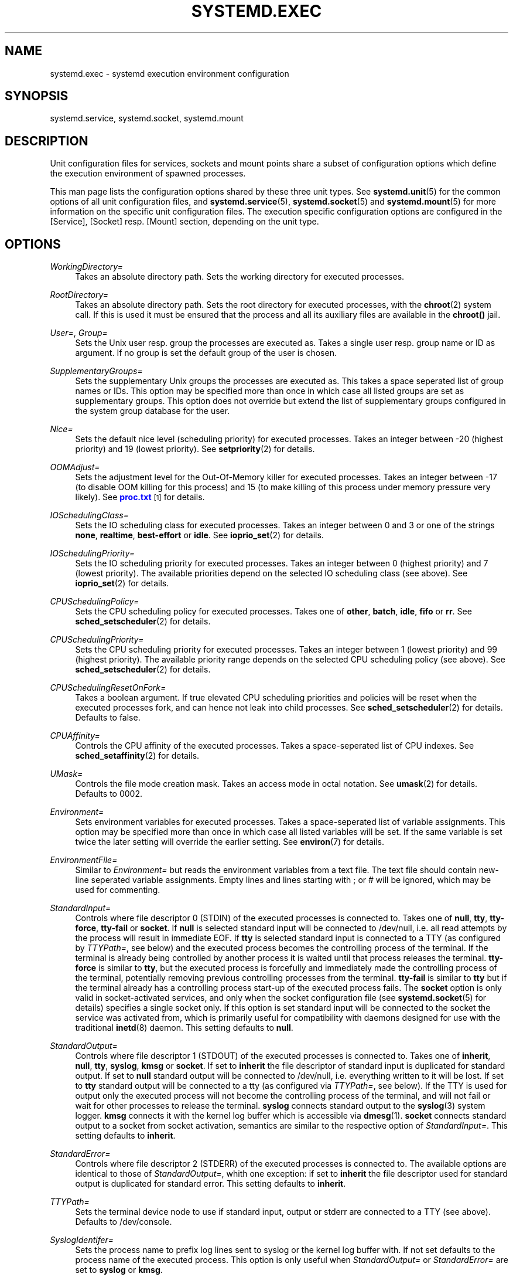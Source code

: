 '\" t
.\"     Title: systemd.exec
.\"    Author: Lennart Poettering <lennart@poettering.net>
.\" Generator: DocBook XSL Stylesheets v1.75.2 <http://docbook.sf.net/>
.\"      Date: 08/25/2010
.\"    Manual: systemd.exec
.\"    Source: systemd
.\"  Language: English
.\"
.TH "SYSTEMD\&.EXEC" "5" "08/25/2010" "systemd" "systemd.exec"
.\" -----------------------------------------------------------------
.\" * set default formatting
.\" -----------------------------------------------------------------
.\" disable hyphenation
.nh
.\" disable justification (adjust text to left margin only)
.ad l
.\" -----------------------------------------------------------------
.\" * MAIN CONTENT STARTS HERE *
.\" -----------------------------------------------------------------
.SH "NAME"
systemd.exec \- systemd execution environment configuration
.SH "SYNOPSIS"
.PP
systemd\&.service,
systemd\&.socket,
systemd\&.mount
.SH "DESCRIPTION"
.PP
Unit configuration files for services, sockets and mount points share a subset of configuration options which define the execution environment of spawned processes\&.
.PP
This man page lists the configuration options shared by these three unit types\&. See
\fBsystemd.unit\fR(5)
for the common options of all unit configuration files, and
\fBsystemd.service\fR(5),
\fBsystemd.socket\fR(5)
and
\fBsystemd.mount\fR(5)
for more information on the specific unit configuration files\&. The execution specific configuration options are configured in the [Service], [Socket] resp\&. [Mount] section, depending on the unit type\&.
.SH "OPTIONS"
.PP
\fIWorkingDirectory=\fR
.RS 4
Takes an absolute directory path\&. Sets the working directory for executed processes\&.
.RE
.PP
\fIRootDirectory=\fR
.RS 4
Takes an absolute directory path\&. Sets the root directory for executed processes, with the
\fBchroot\fR(2)
system call\&. If this is used it must be ensured that the process and all its auxiliary files are available in the
\fBchroot()\fR
jail\&.
.RE
.PP
\fIUser=\fR, \fIGroup=\fR
.RS 4
Sets the Unix user resp\&. group the processes are executed as\&. Takes a single user resp\&. group name or ID as argument\&. If no group is set the default group of the user is chosen\&.
.RE
.PP
\fISupplementaryGroups=\fR
.RS 4
Sets the supplementary Unix groups the processes are executed as\&. This takes a space seperated list of group names or IDs\&. This option may be specified more than once in which case all listed groups are set as supplementary groups\&. This option does not override but extend the list of supplementary groups configured in the system group database for the user\&.
.RE
.PP
\fINice=\fR
.RS 4
Sets the default nice level (scheduling priority) for executed processes\&. Takes an integer between \-20 (highest priority) and 19 (lowest priority)\&. See
\fBsetpriority\fR(2)
for details\&.
.RE
.PP
\fIOOMAdjust=\fR
.RS 4
Sets the adjustment level for the Out\-Of\-Memory killer for executed processes\&. Takes an integer between \-17 (to disable OOM killing for this process) and 15 (to make killing of this process under memory pressure very likely)\&. See
\m[blue]\fBproc\&.txt\fR\m[]\&\s-2\u[1]\d\s+2
for details\&.
.RE
.PP
\fIIOSchedulingClass=\fR
.RS 4
Sets the IO scheduling class for executed processes\&. Takes an integer between 0 and 3 or one of the strings
\fBnone\fR,
\fBrealtime\fR,
\fBbest\-effort\fR
or
\fBidle\fR\&. See
\fBioprio_set\fR(2)
for details\&.
.RE
.PP
\fIIOSchedulingPriority=\fR
.RS 4
Sets the IO scheduling priority for executed processes\&. Takes an integer between 0 (highest priority) and 7 (lowest priority)\&. The available priorities depend on the selected IO scheduling class (see above)\&. See
\fBioprio_set\fR(2)
for details\&.
.RE
.PP
\fICPUSchedulingPolicy=\fR
.RS 4
Sets the CPU scheduling policy for executed processes\&. Takes one of
\fBother\fR,
\fBbatch\fR,
\fBidle\fR,
\fBfifo\fR
or
\fBrr\fR\&. See
\fBsched_setscheduler\fR(2)
for details\&.
.RE
.PP
\fICPUSchedulingPriority=\fR
.RS 4
Sets the CPU scheduling priority for executed processes\&. Takes an integer between 1 (lowest priority) and 99 (highest priority)\&. The available priority range depends on the selected CPU scheduling policy (see above)\&. See
\fBsched_setscheduler\fR(2)
for details\&.
.RE
.PP
\fICPUSchedulingResetOnFork=\fR
.RS 4
Takes a boolean argument\&. If true elevated CPU scheduling priorities and policies will be reset when the executed processes fork, and can hence not leak into child processes\&. See
\fBsched_setscheduler\fR(2)
for details\&. Defaults to false\&.
.RE
.PP
\fICPUAffinity=\fR
.RS 4
Controls the CPU affinity of the executed processes\&. Takes a space\-seperated list of CPU indexes\&. See
\fBsched_setaffinity\fR(2)
for details\&.
.RE
.PP
\fIUMask=\fR
.RS 4
Controls the file mode creation mask\&. Takes an access mode in octal notation\&. See
\fBumask\fR(2)
for details\&. Defaults to 0002\&.
.RE
.PP
\fIEnvironment=\fR
.RS 4
Sets environment variables for executed processes\&. Takes a space\-seperated list of variable assignments\&. This option may be specified more than once in which case all listed variables will be set\&. If the same variable is set twice the later setting will override the earlier setting\&. See
\fBenviron\fR(7)
for details\&.
.RE
.PP
\fIEnvironmentFile=\fR
.RS 4
Similar to
\fIEnvironment=\fR
but reads the environment variables from a text file\&. The text file should contain new\-line seperated variable assignments\&. Empty lines and lines starting with ; or # will be ignored, which may be used for commenting\&.
.RE
.PP
\fIStandardInput=\fR
.RS 4
Controls where file descriptor 0 (STDIN) of the executed processes is connected to\&. Takes one of
\fBnull\fR,
\fBtty\fR,
\fBtty\-force\fR,
\fBtty\-fail\fR
or
\fBsocket\fR\&. If
\fBnull\fR
is selected standard input will be connected to
/dev/null, i\&.e\&. all read attempts by the process will result in immediate EOF\&. If
\fBtty\fR
is selected standard input is connected to a TTY (as configured by
\fITTYPath=\fR, see below) and the executed process becomes the controlling process of the terminal\&. If the terminal is already being controlled by another process it is waited until that process releases the terminal\&.
\fBtty\-force\fR
is similar to
\fBtty\fR, but the executed process is forcefully and immediately made the controlling process of the terminal, potentially removing previous controlling processes from the terminal\&.
\fBtty\-fail\fR
is similar to
\fBtty\fR
but if the terminal already has a controlling process start\-up of the executed process fails\&. The
\fBsocket\fR
option is only valid in socket\-activated services, and only when the socket configuration file (see
\fBsystemd.socket\fR(5)
for details) specifies a single socket only\&. If this option is set standard input will be connected to the socket the service was activated from, which is primarily useful for compatibility with daemons designed for use with the traditional
\fBinetd\fR(8)
daemon\&. This setting defaults to
\fBnull\fR\&.
.RE
.PP
\fIStandardOutput=\fR
.RS 4
Controls where file descriptor 1 (STDOUT) of the executed processes is connected to\&. Takes one of
\fBinherit\fR,
\fBnull\fR,
\fBtty\fR,
\fBsyslog\fR,
\fBkmsg\fR
or
\fBsocket\fR\&. If set to
\fBinherit\fR
the file descriptor of standard input is duplicated for standard output\&. If set to
\fBnull\fR
standard output will be connected to
/dev/null, i\&.e\&. everything written to it will be lost\&. If set to
\fBtty\fR
standard output will be connected to a tty (as configured via
\fITTYPath=\fR, see below)\&. If the TTY is used for output only the executed process will not become the controlling process of the terminal, and will not fail or wait for other processes to release the terminal\&.
\fBsyslog\fR
connects standard output to the
\fBsyslog\fR(3)
system logger\&.
\fBkmsg\fR
connects it with the kernel log buffer which is accessible via
\fBdmesg\fR(1)\&.
\fBsocket\fR
connects standard output to a socket from socket activation, semantics are similar to the respective option of
\fIStandardInput=\fR\&. This setting defaults to
\fBinherit\fR\&.
.RE
.PP
\fIStandardError=\fR
.RS 4
Controls where file descriptor 2 (STDERR) of the executed processes is connected to\&. The available options are identical to those of
\fIStandardOutput=\fR, whith one exception: if set to
\fBinherit\fR
the file descriptor used for standard output is duplicated for standard error\&. This setting defaults to
\fBinherit\fR\&.
.RE
.PP
\fITTYPath=\fR
.RS 4
Sets the terminal device node to use if standard input, output or stderr are connected to a TTY (see above)\&. Defaults to
/dev/console\&.
.RE
.PP
\fISyslogIdentifer=\fR
.RS 4
Sets the process name to prefix log lines sent to syslog or the kernel log buffer with\&. If not set defaults to the process name of the executed process\&. This option is only useful when
\fIStandardOutput=\fR
or
\fIStandardError=\fR
are set to
\fBsyslog\fR
or
\fBkmsg\fR\&.
.RE
.PP
\fISyslogFacility=\fR
.RS 4
Sets the syslog facility to use when logging to syslog\&. One of
\fBkern\fR,
\fBuser\fR,
\fBmail\fR,
\fBdaemon\fR,
\fBauth\fR,
\fBsyslog\fR,
\fBlpr\fR,
\fBnews\fR,
\fBuucp\fR,
\fBcron\fR,
\fBauthpriv\fR,
\fBftp\fR,
\fBlocal0\fR,
\fBlocal1\fR,
\fBlocal2\fR,
\fBlocal3\fR,
\fBlocal4\fR,
\fBlocal5\fR,
\fBlocal6\fR
or
\fBlocal7\fR\&. See
\fBsyslog\fR(3)
for details\&. This option is only useful when
\fIStandardOutput=\fR
or
\fIStandardError=\fR
are set to
\fBsyslog\fR\&. Defaults to
\fBdaemon\fR\&.
.RE
.PP
\fISyslogLevel=\fR
.RS 4
Default syslog level to use when logging to syslog or the kernel log buffer\&. One of
\fBemerg\fR,
\fBalert\fR,
\fBcrit\fR,
\fBerr\fR,
\fBwarning\fR,
\fBnotice\fR,
\fBinfo\fR,
\fBdebug\fR\&. See
\fBsyslog\fR(3)
for details\&. This option is only useful when
\fIStandardOutput=\fR
or
\fIStandardError=\fR
are set to
\fBsyslog\fR
or
\fBkmsg\fR\&. Note that individual lines output by the daemon might be prefixed with a different log level which can be used to override the default log level specified here\&. The interpretation of these prefixes may be disabled with
\fISyslogLevelPrefix=\fR, see below\&. For details see
\fBsd-daemon\fR(7)\&. Defaults to
\fBinfo\fR\&.
.RE
.PP
\fISyslogLevelPrefix=\fR
.RS 4
Takes a boolean argument\&. If true and
\fIStandardOutput=\fR
or
\fIStandardError=\fR
are set to
\fBsyslog\fR
or
\fBkmsg\fR
log lines written by the executed process that are prefixed with a log level will be passed on to syslog with this log level set but the prefix removed\&. If set to false, the interpretation of these prefixes is disabled and the logged lines are passed on as\-is\&. For details about this prefixing see
\fBsd-daemon\fR(7)\&. Defaults to true\&.
.RE
.PP
\fITimerSlackNSec=\fR
.RS 4
Sets the timer slack in nanoseconds for the executed processes The timer slack controls the accuracy of wake\-ups triggered by timers\&. See
\fBprctl\fR(2)
for more information\&. Note that in contrast to most other time span definitions this value is takes a nano\-seconds integer and does not understand any other units\&.
.RE
.PP
\fILimitCPU=\fR, \fILimitFSIZE=\fR, \fILimitDATA=\fR, \fILimitSTACK=\fR, \fILimitCORE=\fR, \fILimitRSS=\fR, \fILimitNOFILE=\fR, \fILimitAS=\fR, \fILimitNPROC=\fR, \fILimitMEMLOCK=\fR, \fILimitLOCKS=\fR, \fILimitSIGPENDING=\fR, \fILimitMSGQUEUE=\fR, \fILimitNICE=\fR, \fILimitRTPRIO=\fR, \fILimitRTTIME=\fR
.RS 4
These settings control various resource limits for executed processes\&. See
\fBsetrlimit\fR(2)
for details\&.
.RE
.PP
\fIPAMName=\fR
.RS 4
Sets the PAM service name to set up a session as\&. If set the executed process will be registered as a PAM session under the specified service name\&. This is only useful in conjunction with the
\fIUser=\fR
setting\&. If not set no PAM session will be opened for the executed processes\&. See
\fBpam\fR(8)
for details\&.
.RE
.PP
\fITCPWrapName=\fR
.RS 4
If this is a socket\-activated service this sets the tcpwrap service name to check the permission for the current connection with\&. This is only useful in conjunction with socket\-activated services, and stream sockets (TCP) in particular\&. It has no effect on other socket types (e\&.g\&. datagram/UDP) and on processes unrelated to socket\-based activation\&. If the tcpwrap verification fails daemon start\-up will fail and the connection is terminated\&. See
\fBtcpd\fR(8)
for details\&.
.RE
.PP
\fICapabilities=\fR
.RS 4
Controls the
\fBcapabilities\fR(7)
set for the executed process\&. Take a capability string as described in
\fBcap_from_text\fR(3)\&. Note that this capability set is usually influenced by the capabilities attached to the executed file\&.
.RE
.PP
\fISecureBits=\fR
.RS 4
Controls the secure bits set for the executed process\&. See
\fBcapabilities\fR(7)
for details\&. Takes a list of strings:
\fBkeep\-caps\fR,
\fBkeep\-caps\-locked\fR,
\fBno\-setuid\-fixup\fR,
\fBno\-setuid\-fixup\-locked\fR,
\fBno\-setuid\-noroot\fR
and/or
\fBno\-setuid\-noroot\-locked\fR\&.
.RE
.PP
\fICapabilityBoundingSetDrop=\fR
.RS 4
Controls the capability bounding set drop set for the executed process\&. See
\fBcapabilities\fR(7)
for details\&. Takes a list of capability names as read by
\fBcap_from_name\fR(3)\&.
.RE
.PP
\fIControlGroup=\fR
.RS 4
Controls the control groups the executed processes shall be made members of\&. Takes a space\-seperated list of cgroup identifiers\&. A cgroup identifier has a format like
cpu:/foo/bar, where "cpu" identifies the kernel control group controller used, and
/foo/bar
is the control group path\&. The controller name and ":" may be omitted in which case the named systemd control group hierarchy is implied\&. Alternatively, the path and ":" may be omitted, in which case the default control group path for this unit is implied\&. This option may be used to place executed processes in arbitrary groups in arbitrary hierachies \-\- which can be configured externally with additional execution limits\&. By default systemd will place all executed processes in seperate per\-unit control groups (named after the unit) in the systemd named hierarchy\&. Since every process can be in one group per hierarchy only overriding the control group path in the named systemd hierarchy will disable automatic placement in the default group\&. For details about control groups see
\m[blue]\fBcgroups\&.txt\fR\m[]\&\s-2\u[2]\d\s+2\&.
.RE
.PP
\fIReadWriteDirectories=\fR, \fIReadOnlyDirectories=\fR, \fIInaccessibleDirectories=\fR
.RS 4
Sets up a new file\-system name space for executed processes\&. These options may be used to limit access a process might have to the main file\-system hierarchy\&. Each setting takes a space\-seperated list of absolute directory paths\&. Directories listed in
\fIReadWriteDirectories=\fR
are accessible from within the namespace with the same access rights as from outside\&. Directories listed in
\fIReadOnlyDirectories=\fR
are accessible for reading only, writing will be refused even if the usual file access controls would permit this\&. Directories listed in
\fIInaccessibleDirectories=\fR
will be made inaccesible for processes inside the namespace\&. Note that restricting access with these options does not extend to submounts of a directory\&. You must list submounts seperately in these setttings to ensure the same limited access\&. These options may be specified more than once in which case all directories listed will have limited access from within the namespace\&.
.RE
.PP
\fIPrivateTmp=\fR
.RS 4
Takes a boolean argument\&. If true sets up a new namespace for the executed processes and mounts a private
/tmp
directory inside it, that is not shared by processes outside of the namespace\&. This is useful to secure access to temporary files of the process, but makes sharing between processes via
/tmp
impossible\&. Defaults to false\&.
.RE
.PP
\fIMountFlags=\fR
.RS 4
Takes a mount propagation flag:
\fBshared\fR,
\fBslave\fR
or
\fBprivate\fR, which control whether namespaces set up with
\fIReadWriteDirectories=\fR,
\fIReadOnlyDirectories=\fR
and
\fIInaccessibleDirectories=\fR
receive or propagate new mounts from/to the main namespace\&. See
\fBmount\fR(1)
for details\&. Defaults to
\fBshared\fR, i\&.e\&. the new namespace will both receive new mount points from the main namespace as well as propagate new mounts to it\&.
.RE
.SH "SEE ALSO"
.PP

\fBsystemd\fR(1),
\fBsystemctl\fR(8),
\fBsystemd.unit\fR(5),
\fBsystemd.service\fR(5),
\fBsystemd.socket\fR(5),
\fBsystemd.mount\fR(5)
.SH "AUTHOR"
.PP
\fBLennart Poettering\fR <\&lennart@poettering\&.net\&>
.RS 4
Developer
.RE
.SH "NOTES"
.IP " 1." 4
proc.txt
.RS 4
\%http://www.kernel.org/doc/Documentation/filesystems/proc.txt
.RE
.IP " 2." 4
cgroups.txt
.RS 4
\%http://www.kernel.org/doc/Documentation/cgroups/cgroups.txt
.RE
